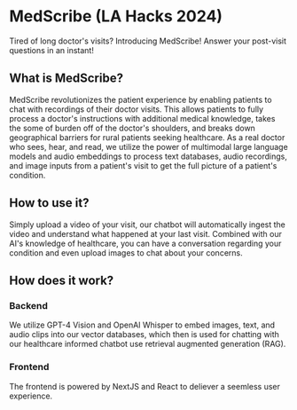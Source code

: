 * MedScribe (LA Hacks 2024)
Tired of long doctor's visits? Introducing MedScribe! Answer your post-visit questions in an instant!
[[./images/home.png]]
** What is MedScribe?
MedScribe revolutionizes the patient experience by enabling patients to chat with recordings of their doctor visits. This allows patients to fully process a doctor's instructions with additional medical knowledge, takes the some of burden off of the doctor's shoulders, and breaks down geographical barriers for rural patients seeking healthcare. As a real doctor who sees, hear, and read, we utilize the power of multimodal large language models and audio embeddings to process text databases, audio recordings, and image inputs from a patient's visit to get the full picture of a patient's condition.

** How to use it?
[[./images/upload.png]]
Simply upload a video of your visit, our chatbot will automatically ingest the video and understand what happened at your last visit.
[[./images/chat.png]]
Combined with our AI's knowledge of healthcare, you can have a conversation regarding your condition and even upload images to chat about your concerns.

** How does it work?
*** Backend
[[./images/chatempty.png]]
We utilize GPT-4 Vision and OpenAI Whisper to embed images, text, and audio clips into our vector databases, which then is used for chatting with our healthcare informed chatbot use retrieval augmented generation (RAG).

*** Frontend
[[./images/laptop.png]]
The frontend is powered by NextJS and React to deliever a seemless user experience.
